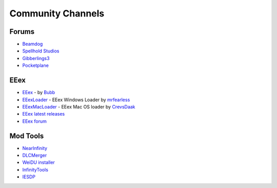 .. _Community Channels:

==================
Community Channels
==================


------
Forums
------

- `Beamdog <https://forums.beamdog.com>`_
- `Spellhold Studios <http://www.shsforums.net/>`_
- `Gibberlings3 <https://www.gibberlings3.net/forums/>`_
- `Pocketplane <http://forums.pocketplane.net/>`_


----
EEex 
----

- `EEex <https://github.com/Bubb13/EEex>`_ - by `Bubb <https://github.com/Bubb13>`_
- `EEexLoader <https://github.com/mrfearless/EEexLoader>`_ - EEex Windows Loader by `mrfearless <https://github.com/mrfearless>`_
- `EEexMacLoader <https://github.com/CrevsDaak/EEexMacLoader>`_ - EEex Mac OS loader by `CrevsDaak <https://github.com/CrevsDaak>`_
- `EEex latest releases <https://github.com/Bubb13/EEex/releases>`_
- `EEex forum <https://forums.beamdog.com/discussion/comment/1083110>`_


---------
Mod Tools
---------

- `NearInfinity <https://github.com/Argent77/NearInfinity>`_
- `DLCMerger <https://forums.beamdog.com/discussion/71305/mod-dlc-merger-merge-steam-gog-sod-dlc-or-custom-dlcs-with-the-main-game>`_
- `WeiDU installer <http://www.weidu.org/~thebigg/>`_
- `InfinityTools <https://github.com/InfinityTools>`_
- `IESDP <https://gibberlings3.github.io/iesdp/>`_



